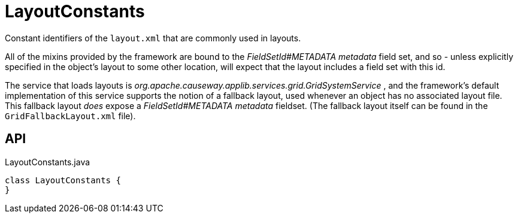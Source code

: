 = LayoutConstants
:Notice: Licensed to the Apache Software Foundation (ASF) under one or more contributor license agreements. See the NOTICE file distributed with this work for additional information regarding copyright ownership. The ASF licenses this file to you under the Apache License, Version 2.0 (the "License"); you may not use this file except in compliance with the License. You may obtain a copy of the License at. http://www.apache.org/licenses/LICENSE-2.0 . Unless required by applicable law or agreed to in writing, software distributed under the License is distributed on an "AS IS" BASIS, WITHOUT WARRANTIES OR  CONDITIONS OF ANY KIND, either express or implied. See the License for the specific language governing permissions and limitations under the License.

Constant identifiers of the `layout.xml` that are commonly used in layouts.

All of the mixins provided by the framework are bound to the _FieldSetId#METADATA metadata_ field set, and so - unless explicitly specified in the object's layout to some other location, will expect that the layout includes a field set with this id.

The service that loads layouts is _org.apache.causeway.applib.services.grid.GridSystemService_ , and the framework's default implementation of this service supports the notion of a fallback layout, used whenever an object has no associated layout file. This fallback layout _does_ expose a _FieldSetId#METADATA metadata_ fieldset. (The fallback layout itself can be found in the `GridFallbackLayout.xml` file).

== API

[source,java]
.LayoutConstants.java
----
class LayoutConstants {
}
----

